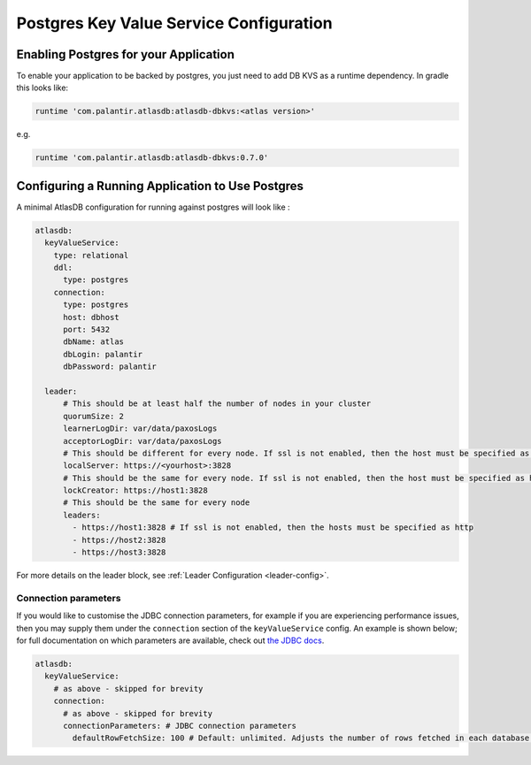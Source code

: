 .. _postgres-configuration:

========================================
Postgres Key Value Service Configuration
========================================

Enabling Postgres for your Application
======================================

To enable your application to be backed by postgres, you just need to add DB KVS as a runtime dependency. In gradle this looks like:

.. code-block:: groovy

  runtime 'com.palantir.atlasdb:atlasdb-dbkvs:<atlas version>'

e.g.

.. code-block:: groovy

  runtime 'com.palantir.atlasdb:atlasdb-dbkvs:0.7.0'

Configuring a Running Application to Use Postgres
=================================================

A minimal AtlasDB configuration for running against postgres will look like :

.. code-block:: yaml

  atlasdb:
    keyValueService:
      type: relational
      ddl:
        type: postgres
      connection:
        type: postgres
        host: dbhost
        port: 5432
        dbName: atlas
        dbLogin: palantir
        dbPassword: palantir

    leader:
        # This should be at least half the number of nodes in your cluster
        quorumSize: 2
        learnerLogDir: var/data/paxosLogs
        acceptorLogDir: var/data/paxosLogs
        # This should be different for every node. If ssl is not enabled, then the host must be specified as http
        localServer: https://<yourhost>:3828
        # This should be the same for every node. If ssl is not enabled, then the host must be specified as http
        lockCreator: https://host1:3828
        # This should be the same for every node
        leaders:
          - https://host1:3828 # If ssl is not enabled, then the hosts must be specified as http
          - https://host2:3828
          - https://host3:3828


For more details on the leader block, see :ref:`Leader Configuration <leader-config>`.

Connection parameters
---------------------

If you would like to customise the JDBC connection parameters, for example if you are experiencing performance issues, then you may supply them under the ``connection`` section of the ``keyValueService`` config.
An example is shown below; for full documentation on which parameters are available, check out `the JDBC docs <https://jdbc.postgresql.org/documentation/head/connect.html>`__.

.. code-block:: yaml

  atlasdb:
    keyValueService:
      # as above - skipped for brevity
      connection:
        # as above - skipped for brevity
        connectionParameters: # JDBC connection parameters
          defaultRowFetchSize: 100 # Default: unlimited. Adjusts the number of rows fetched in each database request.
